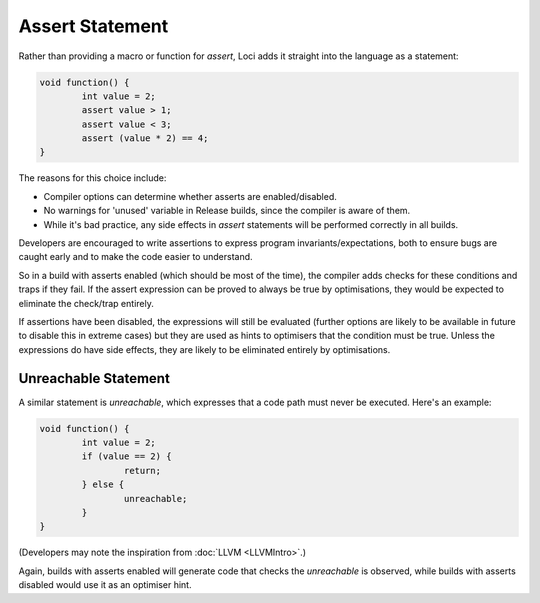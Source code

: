 Assert Statement
================

Rather than providing a macro or function for *assert*, Loci adds it straight into the language as a statement:

.. code-block:: c++

	void function() {
		int value = 2;
		assert value > 1;
		assert value < 3;
		assert (value * 2) == 4;
	}

The reasons for this choice include:

* Compiler options can determine whether asserts are enabled/disabled.
* No warnings for 'unused' variable in Release builds, since the compiler is aware of them.
* While it's bad practice, any side effects in *assert* statements will be performed correctly in all builds.

Developers are encouraged to write assertions to express program invariants/expectations, both to ensure bugs are caught early and to make the code easier to understand.

So in a build with asserts enabled (which should be most of the time), the compiler adds checks for these conditions and traps if they fail. If the assert expression can be proved to always be true by optimisations, they would be expected to eliminate the check/trap entirely.

If assertions have been disabled, the expressions will still be evaluated (further options are likely to be available in future to disable this in extreme cases) but they are used as hints to optimisers that the condition must be true. Unless the expressions do have side effects, they are likely to be eliminated entirely by optimisations.

Unreachable Statement
---------------------

A similar statement is *unreachable*, which expresses that a code path must never be executed. Here's an example:

.. code-block:: c++

	void function() {
		int value = 2;
		if (value == 2) {
			return;
		} else {
			unreachable;
		}
	}

(Developers may note the inspiration from :doc:`LLVM <LLVMIntro>`.)

Again, builds with asserts enabled will generate code that checks the *unreachable* is observed, while builds with asserts disabled would use it as an optimiser hint.

